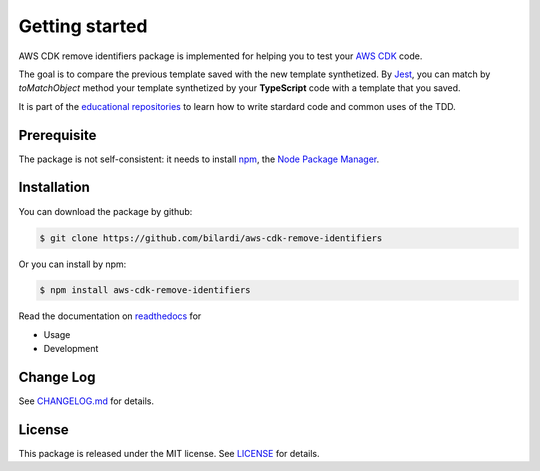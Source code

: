 Getting started
===============

AWS CDK remove identifiers package is implemented for helping you to test your `AWS CDK <https://docs.aws.amazon.com/cdk/latest/guide/home.html>`_ code.

The goal is to compare the previous template saved with the new template synthetized. By `Jest <https://jestjs.io/>`_, you can match by *toMatchObject* method your template synthetized by your **TypeScript** code with a template that you saved.

It is part of the `educational repositories <https://github.com/pandle/materials>`_ to learn how to write stardard code and common uses of the TDD.

Prerequisite
############

The package is not self-consistent: it needs to install `npm <https://www.npmjs.com/get-npm>`_, the `Node Package Manager <https://docs.npmjs.com/cli/v6/commands>`_.

Installation
############

You can download the package by github:


.. code-block:: bash

    $ git clone https://github.com/bilardi/aws-cdk-remove-identifiers

Or you can install by npm:


.. code-block:: bash

    $ npm install aws-cdk-remove-identifiers

Read the documentation on `readthedocs <https://aws-cdk-remove-identifiers.readthedocs.io/en/latest/>`_ for

* Usage
* Development

Change Log
##########

See `CHANGELOG.md <https://github.com/bilardi/aws-cdk-remove-identifiers/blob/master/CHANGELOG.md>`_ for details.

License
#######

This package is released under the MIT license.  See `LICENSE <https://github.com/bilardi/aws-cdk-remove-identifiers/blob/master/LICENSE>`_ for details.
